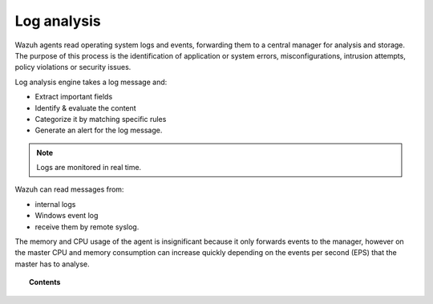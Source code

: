.. _manual_log_analysis:

Log analysis
================

Wazuh agents read operating system logs and events, forwarding them to a central manager for analysis and storage. The purpose of this process is the identification of application or system errors, misconfigurations, intrusion attempts, policy violations or security issues.

Log analysis engine takes a log message and:

- Extract important fields
- Identify & evaluate the content
- Categorize it by matching specific rules
- Generate an alert for the log message.

.. note::
    Logs are monitored in real time.

Wazuh can read messages from:

- internal logs
- Windows event log
- receive them by remote syslog.

The memory and CPU usage of the agent is insignificant because it only forwards events to the manager, however on the master CPU and memory consumption can increase quickly depending on the events per second (EPS) that the master has to analyse.


.. topic:: Contents

    .. toctree::
        :maxdepth: 2

        log_flow
        log_retention
        references
